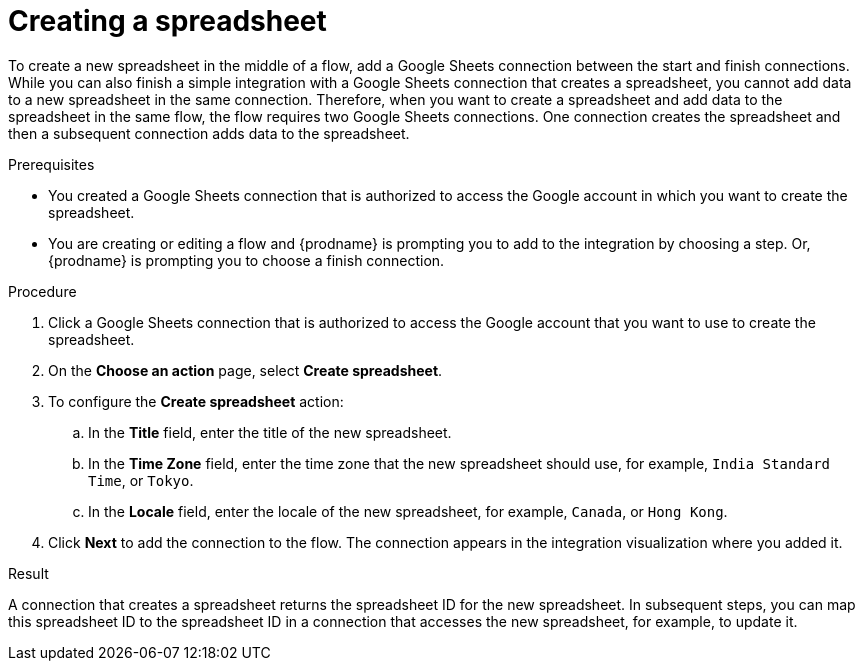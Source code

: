 // This module is included in the following assemblies:
// as_connecting-to-google-sheets.adoc

[id='add-google-sheets-connection-create-spreadsheet_{context}']
= Creating a spreadsheet

To create a new spreadsheet in the middle of a flow, 
add a Google Sheets connection between the start and finish connections. 
While you can also finish a simple integration with a Google Sheets 
connection that creates a spreadsheet, you cannot add data to a 
new spreadsheet in the same connection. Therefore, when you want to 
create a spreadsheet and add data to the spreadsheet in the same
flow, the flow requires two Google Sheets connections.
One connection creates the spreadsheet and then a subsequent connection
adds data to the spreadsheet. 

.Prerequisites
* You created a Google Sheets connection that is authorized to
access the Google account in which you want to create the 
spreadsheet. 
* You are creating or editing a flow and {prodname} is prompting you
to add to the integration by choosing a step. Or, {prodname} is prompting you to choose a finish connection. 

.Procedure

. Click a Google Sheets connection that is authorized to access
the Google account that you want to use to create the spreadsheet.
. On the *Choose an action* page, select *Create spreadsheet*.
. To configure the *Create spreadsheet* action:
+
.. In the *Title* field, enter the title of the new spreadsheet.
.. In the *Time Zone* field, enter the time zone that the 
new spreadsheet should use, for example, `India Standard Time`, or `Tokyo`.
.. In the *Locale* field, enter the locale of the 
new spreadsheet, for example, `Canada`, or `Hong Kong`.

. Click *Next* to add the connection to the flow.
The connection appears in the integration visualization where you added it.

.Result
A connection that creates a spreadsheet returns the spreadsheet ID for 
the new spreadsheet. In subsequent steps, you can map 
this spreadsheet ID to the spreadsheet ID in a connection 
that accesses the new spreadsheet, for example, to update it. 
